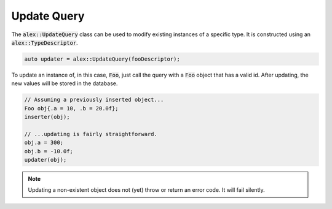 Update Query
============

The :code:`alex::UpdateQuery` class can be used to modify existing instances of a specific type. It is constructed using
an :code:`alex::TypeDescriptor`.

.. code-block:: cpp

    auto updater = alex::UpdateQuery(fooDescriptor);

To update an instance of, in this case, :code:`Foo`, just call the query with a :code:`Foo` object that has a valid id.
After updating, the new values will be stored in the database.

.. code-block:: cpp

    // Assuming a previously inserted object...
    Foo obj{.a = 10, .b = 20.0f};
    inserter(obj);

    // ...updating is fairly straightforward.
    obj.a = 300;
    obj.b = -10.0f;
    updater(obj);

.. note::

    Updating a non-existent object does not (yet) throw or return an error code. It will fail silently.
